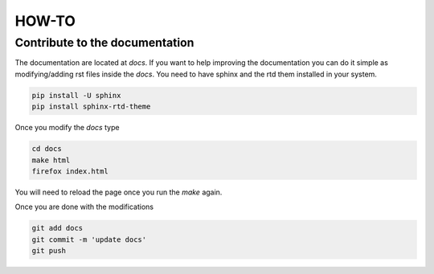 HOW-TO
======

Contribute to the documentation
-------------------------------

The documentation are located at `docs`.  If you want to help improving the
documentation you can do it simple as modifying/adding rst files inside the
`docs`.  You need to have sphinx and the rtd them installed in your system. 

.. code-block:: shell
   
   pip install -U sphinx
   pip install sphinx-rtd-theme

Once you modify the `docs` type

.. code-block:: shell
   
   cd docs 
   make html
   firefox index.html

You will need to reload the page once you run the `make`
again. 

Once you are done with the modifications 

.. code-block:: shell
   
   git add docs
   git commit -m 'update docs'
   git push




